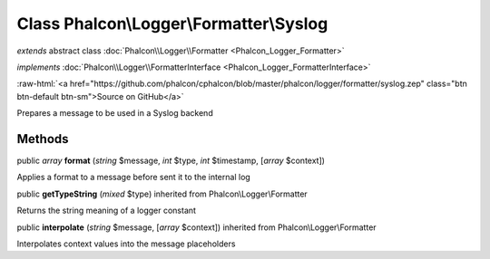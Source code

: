 Class **Phalcon\\Logger\\Formatter\\Syslog**
============================================

*extends* abstract class :doc:`Phalcon\\Logger\\Formatter <Phalcon_Logger_Formatter>`

*implements* :doc:`Phalcon\\Logger\\FormatterInterface <Phalcon_Logger_FormatterInterface>`

.. role:: raw-html(raw)
   :format: html

:raw-html:`<a href="https://github.com/phalcon/cphalcon/blob/master/phalcon/logger/formatter/syslog.zep" class="btn btn-default btn-sm">Source on GitHub</a>`

Prepares a message to be used in a Syslog backend


Methods
-------

public *array*  **format** (*string* $message, *int* $type, *int* $timestamp, [*array* $context])

Applies a format to a message before sent it to the internal log



public  **getTypeString** (*mixed* $type) inherited from Phalcon\\Logger\\Formatter

Returns the string meaning of a logger constant



public  **interpolate** (*string* $message, [*array* $context]) inherited from Phalcon\\Logger\\Formatter

Interpolates context values into the message placeholders




